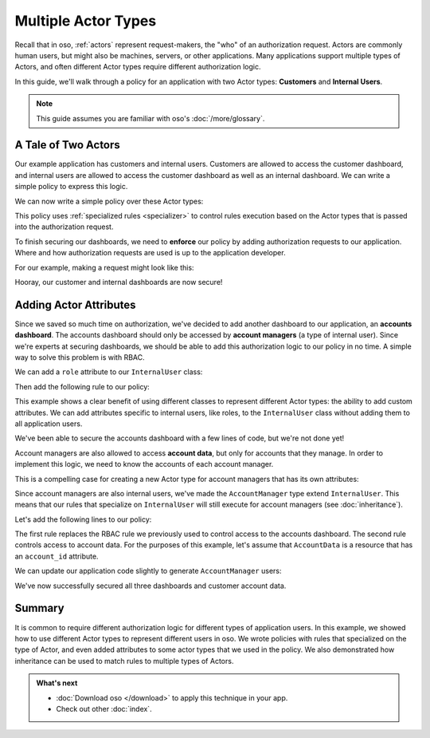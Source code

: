 ====================
Multiple Actor Types
====================

Recall that in oso, :ref:`actors` represent request-makers, the "who" of an authorization request.
Actors are commonly human users, but might also be machines, servers, or other applications.
Many applications support multiple types of Actors, and often different Actor types require different
authorization logic.

In this guide, we'll walk through a policy for an application with two Actor types: **Customers** and
**Internal Users**.

.. note:: This guide assumes you are familiar with oso's :doc:`/more/glossary`.


A Tale of Two Actors
=====================

Our example application has customers and internal users. Customers are allowed to access the customer dashboard,
and internal users are allowed to access the customer dashboard as well as an internal dashboard. We can write a simple
policy to express this logic.

.. tabs::
    .. group-tab:: Python

        Let's start by defining Python classes to represent customers and internal users:

        .. literalinclude:: /examples/user_types/python/01-user_classes.py
            :caption: :fab:`python` user_types.py
            :language: python
            :start-after: classes-start
            :end-before: classes-end

    .. group-tab:: Ruby

        Let's start by defining Ruby classes to represent customers and internal users:

        .. literalinclude:: /examples/user_types/ruby/01-user_classes.rb
            :caption: :fas:`gem` user_types.rb
            :language: ruby
            :start-after: classes-start
            :end-before: classes-end

    .. group-tab:: Java

        Java example coming soon.

    .. group-tab:: Node.js

        Let's start by defining JavaScript classes to represent customers and
        internal users:

        .. literalinclude:: /examples/user_types/nodejs/01-userClasses.js
            :caption: :fab:`node-js` userTypes.js
            :language: javascript
            :start-after: classes-start
            :end-before: classes-end

We can now write a simple policy over these Actor types:

.. tabs::
  .. group-tab:: Python

    .. literalinclude:: /examples/user_types/python/user_policy.polar
        :caption: :fa:`oso` user_types.polar
        :language: polar
        :start-after: simple-start
        :end-before: simple-end

  .. group-tab:: Ruby

    .. literalinclude:: /examples/user_types/ruby/user_policy.polar
        :caption: :fa:`oso` user_types.polar
        :language: polar
        :start-after: simple-start
        :end-before: simple-end

  .. group-tab:: Java

      Java example coming soon.

  .. group-tab:: Node.js

    .. literalinclude:: /examples/user_types/nodejs/user_policy.polar
        :caption: :fa:`oso` user_types.polar
        :language: polar
        :start-after: simple-start
        :end-before: simple-end


This policy uses :ref:`specialized rules <specializer>` to control rules execution based on
the Actor types that is passed into the authorization request.


To finish securing our dashboards, we need to **enforce** our policy by
adding authorization requests to our application.
Where and how authorization requests are used is up to the application developer.


For our example, making a request might look like this:

.. tabs::
    .. group-tab:: Python

        .. literalinclude:: /examples/user_types/python/01-user_classes.py
            :caption: :fab:`python` user_types.py
            :start-after: app-start
            :end-before: app-end

    .. group-tab:: Ruby

        .. literalinclude:: /examples/user_types/ruby/01-user_classes.rb
            :caption: :fas:`gem` user_types.rb
            :language: ruby
            :start-after: app-start
            :end-before: app-end

    .. group-tab:: Java

        Java example coming soon.

    .. group-tab:: Node.js

        .. literalinclude:: /examples/user_types/nodejs/01-userClasses.js
            :caption: :fab:`node-js` userTypes.js
            :language: javascript
            :start-after: app-start
            :end-before: app-end


Hooray, our customer and internal dashboards are now secure!

Adding Actor Attributes
=======================

Since we saved so much time on authorization, we've decided to add another dashboard to our application,
an **accounts dashboard**. The accounts dashboard should only be accessed by **account managers** (a type of internal user).
Since we're experts at securing dashboards, we should be able to add this authorization logic to our policy in no time.
A simple way to solve this problem is with RBAC.


We can add a ``role`` attribute to our ``InternalUser`` class:

.. tabs::
    .. group-tab:: Python

        .. literalinclude:: /examples/user_types/python/02-user_classes.py
            :caption: :fab:`python` user_types.py
            :start-after: internal-start
            :end-before: internal-end

    .. group-tab:: Ruby

        .. literalinclude:: /examples/user_types/ruby/02-user_classes.rb
            :caption: :fas:`gem` user_types.rb
            :language: ruby
            :start-after: internal-start
            :end-before: internal-end

    .. group-tab:: Java

        Java example coming soon.

    .. group-tab:: Node.js

        .. literalinclude:: /examples/user_types/nodejs/02-userClasses.js
            :caption: :fab:`node-js` userTypes.js
            :language: javascript
            :start-after: internal-start
            :end-before: internal-end



Then add the following rule to our policy:

.. tabs::
  .. group-tab:: Python

    .. literalinclude:: /examples/user_types/python/user_policy.polar
        :caption: :fa:`oso` user_types.polar
        :language: polar
        :start-after: rbac-start
        :end-before: rbac-end

  .. group-tab:: Ruby

    .. literalinclude:: /examples/user_types/ruby/user_policy.polar
        :caption: :fa:`oso` user_types.polar
        :language: polar
        :start-after: rbac-start
        :end-before: rbac-end

  .. group-tab:: Java

      Java example coming soon.

  .. group-tab:: Node.js

    .. literalinclude:: /examples/user_types/nodejs/user_policy.polar
        :caption: :fa:`oso` user_types.polar
        :language: polar
        :start-after: rbac-start
        :end-before: rbac-end

This example shows a clear benefit of using different classes to represent different Actor types: the ability
to add custom attributes. We can add attributes specific to internal users, like roles, to the ``InternalUser`` class
without adding them to all application users.

We've been able to secure the accounts dashboard with a few lines of code, but we're not done yet!

Account managers are also allowed to access **account data**, but only for accounts that they manage.
In order to implement this logic, we need to know the accounts of each account manager.

This is a compelling case for creating a new Actor type for account managers that has its own
attributes:

.. tabs::
    .. group-tab:: Python

        .. literalinclude:: /examples/user_types/python/02-user_classes.py
            :caption: :fab:`python` user_types.py
            :start-after: account-start
            :end-before: account-end

    .. group-tab:: Ruby

        .. literalinclude:: /examples/user_types/ruby/02-user_classes.rb
            :caption: :fas:`gem` user_types.rb
            :language: ruby
            :start-after: account-start
            :end-before: account-end

    .. group-tab:: Java

        Java example coming soon.

    .. group-tab:: Node.js

        .. literalinclude:: /examples/user_types/nodejs/02-userClasses.js
            :caption: :fab:`node-js` userTypes.js
            :language: javascript
            :start-after: account-start
            :end-before: account-end


Since account managers are also internal users, we've made the ``AccountManager`` type extend ``InternalUser``.
This means that our rules that specialize on ``InternalUser`` will still execute for account managers (see :doc:`inheritance`).

Let's add the following lines to our policy:

.. tabs::
  .. group-tab:: Python

    .. literalinclude:: /examples/user_types/python/user_policy.polar
        :caption: :fa:`oso` user_types.polar
        :language: polar
        :start-after: manager-start
        :end-before: manager-end

  .. group-tab:: Ruby

    .. literalinclude:: /examples/user_types/ruby/user_policy.polar
        :caption: :fa:`oso` user_types.polar
        :language: polar
        :start-after: manager-start
        :end-before: manager-end

  .. group-tab:: Java

      Java example coming soon.

  .. group-tab:: Node.js

    .. literalinclude:: /examples/user_types/nodejs/user_policy.polar
        :caption: :fa:`oso` user_types.polar
        :language: polar
        :start-after: manager-start
        :end-before: manager-end

The first rule replaces the RBAC rule we previously used to control access to the accounts dashboard.
The second rule controls access to account data. For the purposes of this example, let's assume that ``AccountData`` is a resource that has an ``account_id``
attribute.

We can update our application code slightly to generate ``AccountManager`` users:

.. tabs::
    .. group-tab:: Python

        .. literalinclude:: /examples/user_types/python/02-user_classes.py
            :caption: :fab:`python` user_types.py
            :start-after: account-end
            :emphasize-lines: 5-6

    .. group-tab:: Ruby

        .. literalinclude:: /examples/user_types/ruby/02-user_classes.rb
            :caption: :fas:`gem` user_types.rb
            :language: ruby
            :start-after: account-end
            :emphasize-lines: 5-7

    .. group-tab:: Java

        Java example coming soon.

    .. group-tab:: Node.js

        .. literalinclude:: /examples/user_types/nodejs/02-userClasses.js
            :caption: :fab:`node-js` userTypes.js
            :language: javascript
            :start-after: account-end
            :emphasize-lines: 5-7


We've now successfully secured all three dashboards and customer account data.

Summary
=======

It is common to require different authorization logic for different types of application users. In this example,
we showed how to use different Actor types to represent different users in oso. We wrote policies with rules
that specialized on the type of Actor, and even added attributes to some actor types that we used in the policy.
We also demonstrated how inheritance can be used to match rules to multiple types of Actors.

.. admonition:: What's next
    :class: tip whats-next

    * :doc:`Download oso </download>` to apply this
      technique in your app.
    * Check out other :doc:`index`.
